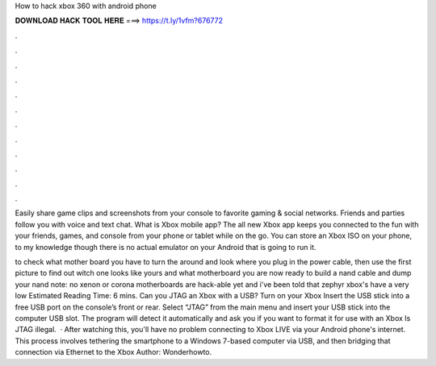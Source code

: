 How to hack xbox 360 with android phone



𝐃𝐎𝐖𝐍𝐋𝐎𝐀𝐃 𝐇𝐀𝐂𝐊 𝐓𝐎𝐎𝐋 𝐇𝐄𝐑𝐄 ===> https://t.ly/1vfm?676772



.



.



.



.



.



.



.



.



.



.



.



.

Easily share game clips and screenshots from your console to favorite gaming & social networks. Friends and parties follow you with voice and text chat. What is Xbox mobile app? The all new Xbox app keeps you connected to the fun with your friends, games, and console from your phone or tablet while on the go. You can store an Xbox ISO on your phone, to my knowledge though there is no actual emulator on your Android that is going to run it.

to check what mother board you have to turn the around and look where you plug in the power cable, then use the first picture to find out witch one looks like yours and what motherboard you  are now ready to build a nand cable and dump your nand note: no xenon or corona motherboards are hack-able yet and i've been told that zephyr xbox's have a very low Estimated Reading Time: 6 mins. Can you JTAG an Xbox with a USB? Turn on your Xbox Insert the USB stick into a free USB port on the console’s front or rear. Select “JTAG” from the main menu and insert your USB stick into the computer USB slot. The program will detect it automatically and ask you if you want to format it for use with an Xbox Is JTAG illegal.  · After watching this, you'll have no problem connecting to Xbox LIVE via your Android phone's internet. This process involves tethering the smartphone to a Windows 7-based computer via USB, and then bridging that connection via Ethernet to the Xbox Author: Wonderhowto.
